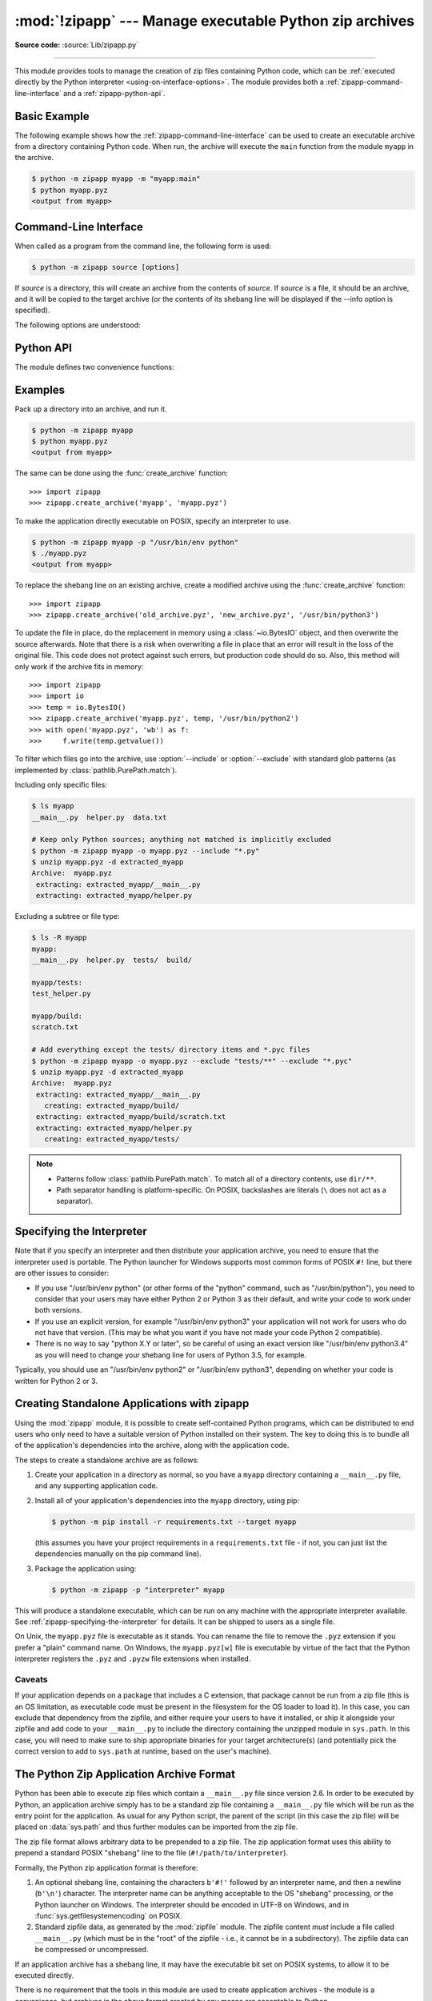 :mod:`!zipapp` --- Manage executable Python zip archives
========================================================

.. module:: zipapp
   :synopsis: Manage executable Python zip archives

.. versionadded:: 3.5

**Source code:** :source:`Lib/zipapp.py`

.. index::
   single: Executable Zip Files

--------------

This module provides tools to manage the creation of zip files containing
Python code, which can be  :ref:`executed directly by the Python interpreter
<using-on-interface-options>`.  The module provides both a
:ref:`zipapp-command-line-interface` and a :ref:`zipapp-python-api`.


Basic Example
-------------

The following example shows how the :ref:`zipapp-command-line-interface`
can be used to create an executable archive from a directory containing
Python code.  When run, the archive will execute the ``main`` function from
the module ``myapp`` in the archive.

.. code-block:: shell-session

   $ python -m zipapp myapp -m "myapp:main"
   $ python myapp.pyz
   <output from myapp>


.. _zipapp-command-line-interface:

Command-Line Interface
----------------------

When called as a program from the command line, the following form is used:

.. code-block:: shell-session

   $ python -m zipapp source [options]

If *source* is a directory, this will create an archive from the contents of
*source*.  If *source* is a file, it should be an archive, and it will be
copied to the target archive (or the contents of its shebang line will be
displayed if the --info option is specified).

The following options are understood:

.. program:: zipapp

.. option:: -o <output>, --output=<output>

   Write the output to a file named *output*.  If this option is not specified,
   the output filename will be the same as the input *source*, with the
   extension ``.pyz`` added.  If an explicit filename is given, it is used as
   is (so a ``.pyz`` extension should be included if required).

   An output filename must be specified if the *source* is an archive (and in
   that case, *output* must not be the same as *source*).

.. option:: -p <interpreter>, --python=<interpreter>

   Add a ``#!`` line to the archive specifying *interpreter* as the command
   to run.  Also, on POSIX, make the archive executable.  The default is to
   write no ``#!`` line, and not make the file executable.

.. option:: -m <mainfn>, --main=<mainfn>

   Write a ``__main__.py`` file to the archive that executes *mainfn*.  The
   *mainfn* argument should have the form "pkg.mod:fn", where "pkg.mod" is a
   package/module in the archive, and "fn" is a callable in the given module.
   The ``__main__.py`` file will execute that callable.

   :option:`--main` cannot be specified when copying an archive.

.. option:: -c, --compress

   Compress files with the deflate method, reducing the size of the output
   file. By default, files are stored uncompressed in the archive.

   :option:`--compress` has no effect when copying an archive.

   .. versionadded:: 3.7

.. option:: --info

   Display the interpreter embedded in the archive, for diagnostic purposes.  In
   this case, any other options are ignored and SOURCE must be an archive, not a
   directory.

.. option:: --include

   Accept glob-patterns filtering for files to be allowed in output archive. This will run
   first if :option:`--exclude` is also used.

.. option:: --exclude

   Accept glob-patterns filtering files to be denied inclusion in output archive. This will
   run second if :option:`--include` is also used.


.. option:: -h, --help

   Print a short usage message and exit.


.. _zipapp-python-api:

Python API
----------

The module defines two convenience functions:


.. function:: create_archive(source, target=None, interpreter=None, main=None, filter=None, compressed=False)

   Create an application archive from *source*.  The source can be any
   of the following:

   * The name of a directory, or a :term:`path-like object` referring
     to a directory, in which case a new application archive will be
     created from the content of that directory.
   * The name of an existing application archive file, or a :term:`path-like object`
     referring to such a file, in which case the file is copied to
     the target (modifying it to reflect the value given for the *interpreter*
     argument).  The file name should include the ``.pyz`` extension, if required.
   * A file object open for reading in bytes mode.  The content of the
     file should be an application archive, and the file object is
     assumed to be positioned at the start of the archive.

   The *target* argument determines where the resulting archive will be
   written:

   * If it is the name of a file, or a :term:`path-like object`,
     the archive will be written to that file.
   * If it is an open file object, the archive will be written to that
     file object, which must be open for writing in bytes mode.
   * If the target is omitted (or ``None``), the source must be a directory
     and the target will be a file with the same name as the source, with
     a ``.pyz`` extension added.

   The *interpreter* argument specifies the name of the Python
   interpreter with which the archive will be executed.  It is written as
   a "shebang" line at the start of the archive.  On POSIX, this will be
   interpreted by the OS, and on Windows it will be handled by the Python
   launcher.  Omitting the *interpreter* results in no shebang line being
   written.  If an interpreter is specified, and the target is a
   filename, the executable bit of the target file will be set.

   The *main* argument specifies the name of a callable which will be
   used as the main program for the archive.  It can only be specified if
   the source is a directory, and the source does not already contain a
   ``__main__.py`` file.  The *main* argument should take the form
   "pkg.module:callable" and the archive will be run by importing
   "pkg.module" and executing the given callable with no arguments.  It
   is an error to omit *main* if the source is a directory and does not
   contain a ``__main__.py`` file, as otherwise the resulting archive
   would not be executable.

   The optional *filter* argument specifies a callback function that
   is passed a Path object representing the path to the file being added
   (relative to the source directory).  It should return ``True`` if the
   file is to be added.

   The optional *compressed* argument determines whether files are
   compressed.  If set to ``True``, files in the archive are compressed
   with the deflate method; otherwise, files are stored uncompressed.
   This argument has no effect when copying an existing archive.

   If a file object is specified for *source* or *target*, it is the
   caller's responsibility to close it after calling create_archive.

   When copying an existing archive, file objects supplied only need
   ``read`` and ``readline``, or ``write`` methods.  When creating an
   archive from a directory, if the target is a file object it will be
   passed to the ``zipfile.ZipFile`` class, and must supply the methods
   needed by that class.

   .. versionchanged:: 3.7
      Added the *filter* and *compressed* parameters.

.. function:: get_interpreter(archive)

   Return the interpreter specified in the ``#!`` line at the start of the
   archive.  If there is no ``#!`` line, return :const:`None`.
   The *archive* argument can be a filename or a file-like object open
   for reading in bytes mode.  It is assumed to be at the start of the archive.


.. _zipapp-examples:

Examples
--------

Pack up a directory into an archive, and run it.

.. code-block:: shell-session

   $ python -m zipapp myapp
   $ python myapp.pyz
   <output from myapp>

The same can be done using the :func:`create_archive` function::

   >>> import zipapp
   >>> zipapp.create_archive('myapp', 'myapp.pyz')

To make the application directly executable on POSIX, specify an interpreter
to use.

.. code-block:: shell-session

   $ python -m zipapp myapp -p "/usr/bin/env python"
   $ ./myapp.pyz
   <output from myapp>

To replace the shebang line on an existing archive, create a modified archive
using the :func:`create_archive` function::

   >>> import zipapp
   >>> zipapp.create_archive('old_archive.pyz', 'new_archive.pyz', '/usr/bin/python3')

To update the file in place, do the replacement in memory using a :class:`~io.BytesIO`
object, and then overwrite the source afterwards.  Note that there is a risk
when overwriting a file in place that an error will result in the loss of
the original file.  This code does not protect against such errors, but
production code should do so.  Also, this method will only work if the archive
fits in memory::

   >>> import zipapp
   >>> import io
   >>> temp = io.BytesIO()
   >>> zipapp.create_archive('myapp.pyz', temp, '/usr/bin/python2')
   >>> with open('myapp.pyz', 'wb') as f:
   >>>     f.write(temp.getvalue())

To filter which files go into the archive, use :option:`--include` or
:option:`--exclude` with standard glob patterns (as implemented by
:class:`pathlib.PurePath.match`).

Including only specific files:

.. code-block:: shell-session

   $ ls myapp
   __main__.py  helper.py  data.txt

   # Keep only Python sources; anything not matched is implicitly excluded
   $ python -m zipapp myapp -o myapp.pyz --include "*.py"
   $ unzip myapp.pyz -d extracted_myapp
   Archive:  myapp.pyz
    extracting: extracted_myapp/__main__.py  
    extracting: extracted_myapp/helper.py 

Excluding a subtree or file type:

.. code-block:: shell-session

   $ ls -R myapp
   myapp:
   __main__.py  helper.py  tests/  build/

   myapp/tests:
   test_helper.py

   myapp/build:
   scratch.txt

   # Add everything except the tests/ directory items and *.pyc files
   $ python -m zipapp myapp -o myapp.pyz --exclude "tests/**" --exclude "*.pyc"
   $ unzip myapp.pyz -d extracted_myapp
   Archive:  myapp.pyz
    extracting: extracted_myapp/__main__.py  
      creating: extracted_myapp/build/
    extracting: extracted_myapp/build/scratch.txt  
    extracting: extracted_myapp/helper.py  
      creating: extracted_myapp/tests/

.. note::

   * Patterns follow :class:`pathlib.PurePath.match`. To match all of a
     directory contents, use ``dir/**``.
   * Path separator handling is platform-specific. On POSIX, backslashes are
     literals (``\`` does not act as a separator).


.. _zipapp-specifying-the-interpreter:

Specifying the Interpreter
--------------------------

Note that if you specify an interpreter and then distribute your application
archive, you need to ensure that the interpreter used is portable.  The Python
launcher for Windows supports most common forms of POSIX ``#!`` line, but there
are other issues to consider:

* If you use "/usr/bin/env python" (or other forms of the "python" command,
  such as "/usr/bin/python"), you need to consider that your users may have
  either Python 2 or Python 3 as their default, and write your code to work
  under both versions.
* If you use an explicit version, for example "/usr/bin/env python3" your
  application will not work for users who do not have that version.  (This
  may be what you want if you have not made your code Python 2 compatible).
* There is no way to say "python X.Y or later", so be careful of using an
  exact version like "/usr/bin/env python3.4" as you will need to change your
  shebang line for users of Python 3.5, for example.

Typically, you should use an "/usr/bin/env python2" or "/usr/bin/env python3",
depending on whether your code is written for Python 2 or 3.


Creating Standalone Applications with zipapp
--------------------------------------------

Using the :mod:`zipapp` module, it is possible to create self-contained Python
programs, which can be distributed to end users who only need to have a
suitable version of Python installed on their system.  The key to doing this
is to bundle all of the application's dependencies into the archive, along
with the application code.

The steps to create a standalone archive are as follows:

1. Create your application in a directory as normal, so you have a ``myapp``
   directory containing a ``__main__.py`` file, and any supporting application
   code.

2. Install all of your application's dependencies into the ``myapp`` directory,
   using pip:

   .. code-block:: shell-session

      $ python -m pip install -r requirements.txt --target myapp

   (this assumes you have your project requirements in a ``requirements.txt``
   file - if not, you can just list the dependencies manually on the pip command
   line).

3. Package the application using:

   .. code-block:: shell-session

      $ python -m zipapp -p "interpreter" myapp

This will produce a standalone executable, which can be run on any machine with
the appropriate interpreter available. See :ref:`zipapp-specifying-the-interpreter`
for details. It can be shipped to users as a single file.

On Unix, the ``myapp.pyz`` file is executable as it stands.  You can rename the
file to remove the ``.pyz`` extension if you prefer a "plain" command name.  On
Windows, the ``myapp.pyz[w]`` file is executable by virtue of the fact that
the Python interpreter registers the ``.pyz`` and ``.pyzw`` file extensions
when installed.


Caveats
~~~~~~~

If your application depends on a package that includes a C extension, that
package cannot be run from a zip file (this is an OS limitation, as executable
code must be present in the filesystem for the OS loader to load it). In this
case, you can exclude that dependency from the zipfile, and either require
your users to have it installed, or ship it alongside your zipfile and add code
to your ``__main__.py`` to include the directory containing the unzipped
module in ``sys.path``. In this case, you will need to make sure to ship
appropriate binaries for your target architecture(s) (and potentially pick the
correct version to add to ``sys.path`` at runtime, based on the user's machine).


The Python Zip Application Archive Format
-----------------------------------------

Python has been able to execute zip files which contain a ``__main__.py`` file
since version 2.6.  In order to be executed by Python, an application archive
simply has to be a standard zip file containing a ``__main__.py`` file which
will be run as the entry point for the application.  As usual for any Python
script, the parent of the script (in this case the zip file) will be placed on
:data:`sys.path` and thus further modules can be imported from the zip file.

The zip file format allows arbitrary data to be prepended to a zip file.  The
zip application format uses this ability to prepend a standard POSIX "shebang"
line to the file (``#!/path/to/interpreter``).

Formally, the Python zip application format is therefore:

1. An optional shebang line, containing the characters ``b'#!'`` followed by an
   interpreter name, and then a newline (``b'\n'``) character.  The interpreter
   name can be anything acceptable to the OS "shebang" processing, or the Python
   launcher on Windows.  The interpreter should be encoded in UTF-8 on Windows,
   and in :func:`sys.getfilesystemencoding` on POSIX.
2. Standard zipfile data, as generated by the :mod:`zipfile` module.  The
   zipfile content *must* include a file called ``__main__.py`` (which must be
   in the "root" of the zipfile - i.e., it cannot be in a subdirectory).  The
   zipfile data can be compressed or uncompressed.

If an application archive has a shebang line, it may have the executable bit set
on POSIX systems, to allow it to be executed directly.

There is no requirement that the tools in this module are used to create
application archives - the module is a convenience, but archives in the above
format created by any means are acceptable to Python.

